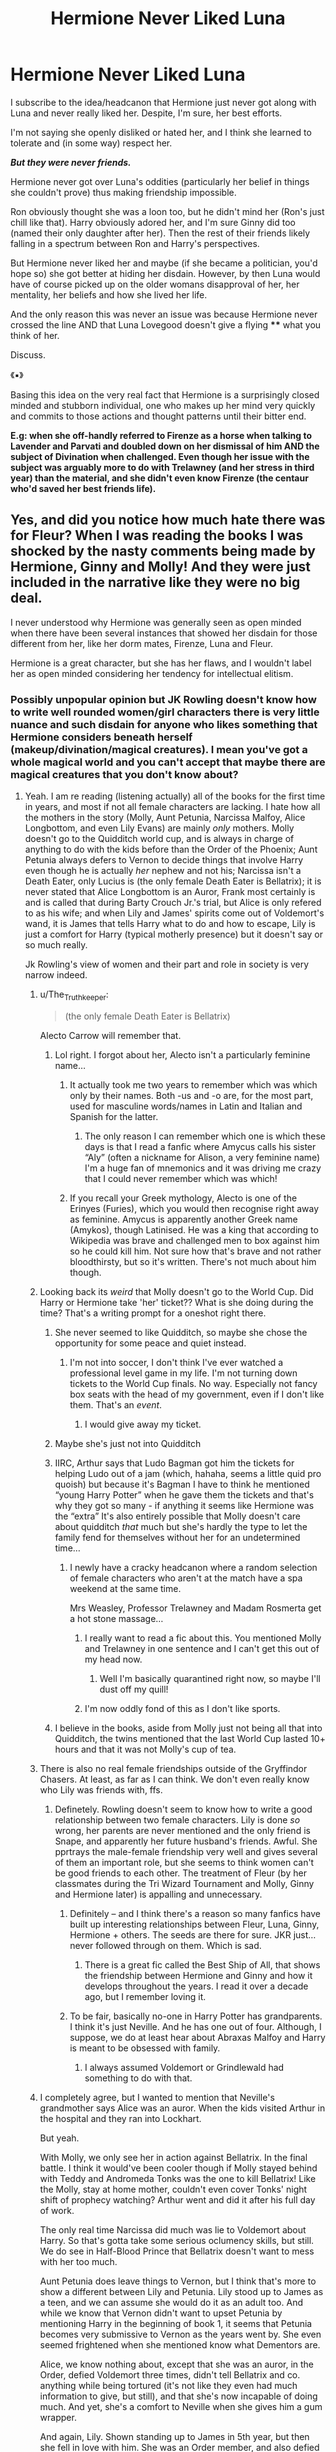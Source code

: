 #+TITLE: Hermione Never Liked Luna

* Hermione Never Liked Luna
:PROPERTIES:
:Author: RowanWinterlace
:Score: 282
:DateUnix: 1584399371.0
:DateShort: 2020-Mar-17
:FlairText: Discussion
:END:
I subscribe to the idea/headcanon that Hermione just never got along with Luna and never really liked her. Despite, I'm sure, her best efforts.

I'm not saying she openly disliked or hated her, and I think she learned to tolerate and (in some way) respect her.

*/But they were never friends./*

Hermione never got over Luna's oddities (particularly her belief in things she couldn't prove) thus making friendship impossible.

Ron obviously thought she was a loon too, but he didn't mind her (Ron's just chill like that). Harry obviously adored her, and I'm sure Ginny did too (named their only daughter after her). Then the rest of their friends likely falling in a spectrum between Ron and Harry's perspectives.

But Hermione never liked her and maybe (if she became a politician, you'd hope so) she got better at hiding her disdain. However, by then Luna would have of course picked up on the older womans disapproval of her, her mentality, her beliefs and how she lived her life.

And the only reason this was never an issue was because Hermione never crossed the line AND that Luna Lovegood doesn't give a flying **** what you think of her.

Discuss.

《▪︎》

Basing this idea on the very real fact that Hermione is a surprisingly closed minded and stubborn individual, one who makes up her mind very quickly and commits to those actions and thought patterns until their bitter end.

*E.g: when she off-handly referred to Firenze as a horse when talking to Lavender and Parvati and doubled down on her dismissal of him AND the subject of Divination when challenged. Even though her issue with the subject was arguably more to do with Trelawney (and her stress in third year) than the material, and she didn't even know Firenze (the centaur who'd saved her best friends life).*


** Yes, and did you notice how much hate there was for Fleur? When I was reading the books I was shocked by the nasty comments being made by Hermione, Ginny and Molly! And they were just included in the narrative like they were no big deal.

I never understood why Hermione was generally seen as open minded when there have been several instances that showed her disdain for those different from her, like her dorm mates, Firenze, Luna and Fleur.

Hermione is a great character, but she has her flaws, and I wouldn't label her as open minded considering her tendency for intellectual elitism.
:PROPERTIES:
:Author: Ithitani
:Score: 251
:DateUnix: 1584409573.0
:DateShort: 2020-Mar-17
:END:

*** Possibly unpopular opinion but JK Rowling doesn't know how to write well rounded women/girl characters there is very little nuance and such disdain for anyone who likes something that Hermione considers beneath herself (makeup/divination/magical creatures). I mean you've got a whole magical world and you can't accept that maybe there are magical creatures that you don't know about?
:PROPERTIES:
:Author: Buffy11bnl
:Score: 169
:DateUnix: 1584414527.0
:DateShort: 2020-Mar-17
:END:

**** Yeah. I am re reading (listening actually) all of the books for the first time in years, and most if not all female characters are lacking. I hate how all the mothers in the story (Molly, Aunt Petunia, Narcissa Malfoy, Alice Longbottom, and even Lily Evans) are mainly /only/ mothers. Molly doesn't go to the Quidditch world cup, and is always in charge of anything to do with the kids before than the Order of the Phoenix; Aunt Petunia always defers to Vernon to decide things that involve Harry even though he is actually /her/ nephew and not his; Narcissa isn't a Death Eater, only Lucius is (the only female Death Eater is Bellatrix); it is never stated that Alice Longbottom is an Auror, Frank most certainly is and is called that during Barty Crouch Jr.'s trial, but Alice is only refered to as his wife; and when Lily and James' spirits come out of Voldemort's wand, it is James that tells Harry what to do and how to escape, Lily is just a comfort for Harry (typical motherly presence) but it doesn't say or so much really.

Jk Rowling's view of women and their part and role in society is very narrow indeed.
:PROPERTIES:
:Author: Aneley13
:Score: 153
:DateUnix: 1584416566.0
:DateShort: 2020-Mar-17
:END:

***** u/The_Truthkeeper:
#+begin_quote
  (the only female Death Eater is Bellatrix)
#+end_quote

Alecto Carrow will remember that.
:PROPERTIES:
:Author: The_Truthkeeper
:Score: 114
:DateUnix: 1584417983.0
:DateShort: 2020-Mar-17
:END:

****** Lol right. I forgot about her, Alecto isn't a particularly feminine name...
:PROPERTIES:
:Author: Aneley13
:Score: 53
:DateUnix: 1584418168.0
:DateShort: 2020-Mar-17
:END:

******* It actually took me two years to remember which was which only by their names. Both -us and -o are, for the most part, used for masculine words/names in Latin and Italian and Spanish for the latter.
:PROPERTIES:
:Author: SnobbishWizard
:Score: 29
:DateUnix: 1584418938.0
:DateShort: 2020-Mar-17
:END:

******** The only reason I can remember which one is which these days is that I read a fanfic where Amycus calls his sister “Aly” (often a nickname for Alison, a very feminine name) I'm a huge fan of mnemonics and it was driving me crazy that I could never remember which was which!
:PROPERTIES:
:Author: Buffy11bnl
:Score: 7
:DateUnix: 1584444887.0
:DateShort: 2020-Mar-17
:END:


******* If you recall your Greek mythology, Alecto is one of the Erinyes (Furies), which you would then recognise right away as feminine. Amycus is apparently another Greek name (Amykos), though Latinised. He was a king that according to Wikipedia was brave and challenged men to box against him so he could kill him. Not sure how that's brave and not rather bloodthirsty, but so it's written. There's not much about him though.
:PROPERTIES:
:Author: SnowingSilently
:Score: 43
:DateUnix: 1584421552.0
:DateShort: 2020-Mar-17
:END:


***** Looking back its /weird/ that Molly doesn't go to the World Cup. Did Harry or Hermione take 'her' ticket?? What is she doing during the time? That's a writing prompt for a oneshot right there.
:PROPERTIES:
:Author: 360Saturn
:Score: 31
:DateUnix: 1584429308.0
:DateShort: 2020-Mar-17
:END:

****** She never seemed to like Quidditch, so maybe she chose the opportunity for some peace and quiet instead.
:PROPERTIES:
:Author: Just_a_Lurker2
:Score: 29
:DateUnix: 1584433204.0
:DateShort: 2020-Mar-17
:END:

******* I'm not into soccer, I don't think I've ever watched a professional level game in my life. I'm not turning down tickets to the World Cup finals. No way. Especially not fancy box seats with the head of my government, even if I don't like them. That's an /event/.
:PROPERTIES:
:Author: Rit_Zien
:Score: 16
:DateUnix: 1584462321.0
:DateShort: 2020-Mar-17
:END:

******** I would give away my ticket.
:PROPERTIES:
:Author: will1707
:Score: 2
:DateUnix: 1584470841.0
:DateShort: 2020-Mar-17
:END:


****** Maybe she's just not into Quidditch
:PROPERTIES:
:Author: Tsorovar
:Score: 26
:DateUnix: 1584429536.0
:DateShort: 2020-Mar-17
:END:


****** IIRC, Arthur says that Ludo Bagman got him the tickets for helping Ludo out of a jam (which, hahaha, seems a little quid pro quoish) but because it's Bagman I have to think he mentioned “young Harry Potter” when he gave them the tickets and that's why they got so many - if anything it seems like Hermione was the “extra” It's also entirely possible that Molly doesn't care about quidditch /that/ much but she's hardly the type to let the family fend for themselves without her for an undetermined time...
:PROPERTIES:
:Author: Buffy11bnl
:Score: 13
:DateUnix: 1584442510.0
:DateShort: 2020-Mar-17
:END:

******* I newly have a cracky headcanon where a random selection of female characters who aren't at the match have a spa weekend at the same time.

Mrs Weasley, Professor Trelawney and Madam Rosmerta get a hot stone massage...
:PROPERTIES:
:Author: 360Saturn
:Score: 14
:DateUnix: 1584450116.0
:DateShort: 2020-Mar-17
:END:

******** I really want to read a fic about this. You mentioned Molly and Trelawney in one sentence and I can't get this out of my head now.
:PROPERTIES:
:Author: Amata69
:Score: 3
:DateUnix: 1584478075.0
:DateShort: 2020-Mar-18
:END:

********* Well I'm basically quarantined right now, so maybe I'll dust off my quill!
:PROPERTIES:
:Author: 360Saturn
:Score: 2
:DateUnix: 1584485125.0
:DateShort: 2020-Mar-18
:END:


******** I'm now oddly fond of this as I don't like sports.
:PROPERTIES:
:Author: Amata69
:Score: 2
:DateUnix: 1584450853.0
:DateShort: 2020-Mar-17
:END:


****** I believe in the books, aside from Molly just not being all that into Quidditch, the twins mentioned that the last World Cup lasted 10+ hours and that it was not Molly's cup of tea.
:PROPERTIES:
:Author: unicorn_mafia537
:Score: 7
:DateUnix: 1584458951.0
:DateShort: 2020-Mar-17
:END:


***** There is also no real female friendships outside of the Gryffindor Chasers. At least, as far as I can think. We don't even really know who Lily was friends with, ffs.
:PROPERTIES:
:Author: poondi
:Score: 24
:DateUnix: 1584450021.0
:DateShort: 2020-Mar-17
:END:

****** Definetely. Rowling doesn't seem to know how to write a good relationship between two female characters. Lily is done /so/ wrong, her parents are never mentioned and the only friend is Snape, and apparently her future husband's friends. Awful. She pprtrays the male-female friendship very well and gives several of them an important role, but she seems to think women can't be good friends to each other. The treatment of Fleur (by her classmates during the Tri Wizard Tournament and Molly, Ginny and Hermione later) is appalling and unnecessary.
:PROPERTIES:
:Author: Aneley13
:Score: 22
:DateUnix: 1584451878.0
:DateShort: 2020-Mar-17
:END:

******* Definitely -- and I think there's a reason so many fanfics have built up interesting relationships between Fleur, Luna, Ginny, Hermione + others. The seeds are there for sure. JKR just... never followed through on them. Which is sad.
:PROPERTIES:
:Author: poondi
:Score: 12
:DateUnix: 1584453150.0
:DateShort: 2020-Mar-17
:END:

******** There is a great fic called the Best Ship of All, that shows the friendship between Hermione and Ginny and how it develops throughout the years. I read it over a decade ago, but I remember loving it.
:PROPERTIES:
:Author: Aneley13
:Score: 1
:DateUnix: 1584453689.0
:DateShort: 2020-Mar-17
:END:


******* To be fair, basically no-one in Harry Potter has grandparents. I think it's just Neville. And he has one out of four. Although, I suppose, we do at least hear about Abraxas Malfoy and Harry is meant to be obsessed with family.
:PROPERTIES:
:Author: FrameworkisDigimon
:Score: 7
:DateUnix: 1584494665.0
:DateShort: 2020-Mar-18
:END:

******** I always assumed Voldemort or Grindlewald had something to do with that.
:PROPERTIES:
:Author: OrienRex
:Score: 1
:DateUnix: 1592107641.0
:DateShort: 2020-Jun-14
:END:


***** I completely agree, but I wanted to mention that Neville's grandmother says Alice was an auror. When the kids visited Arthur in the hospital and they ran into Lockhart.

But yeah.

With Molly, we only see her in action against Bellatrix. In the final battle. I think it would've been cooler though if Molly stayed behind with Teddy and Andromeda Tonks was the one to kill Bellatrix! Like the Molly, stay at home mother, couldn't even cover Tonks' night shift of prophecy watching? Arthur went and did it after his full day of work.

The only real time Narcissa did much was lie to Voldemort about Harry. So that's gotta take some serious oclumency skills, but still. We do see in Half-Blood Prince that Bellatrix doesn't want to mess with her too much.

Aunt Petunia does leave things to Vernon, but I think that's more to show a different between Lily and Petunia. Lily stood up to James as a teen, and we can assume she would do it as an adult too. And while we know that Vernon didn't want to upset Petunia by mentioning Harry in the beginning of book 1, it seems that Petunia becomes very submissive to Vernon as the years went by. She even seemed frightened when she mentioned know what Dementors are.

Alice, we know nothing about, except that she was an auror, in the Order, defied Voldemort three times, didn't tell Bellatrix and co. anything while being tortured (it's not like they even had much information to give, but still), and that she's now incapable of doing much. And yet, she's a comfort to Neville when she gives him a gum wrapper.

And again, Lily. Shown standing up to James in 5th year, but then she fell in love with him. She was an Order member, and also defied Voldemort three times. We know that she was okay being left with Harry alone (she said that the only reason James couldn't go out was that Dumbledore had the cloak. So she's not exactly against it.) And she refuses to let Voldemort kill Harry before her. But in her mind, she must've known that once she was dead, Harry would be too.
:PROPERTIES:
:Author: Character_Drive
:Score: 51
:DateUnix: 1584419257.0
:DateShort: 2020-Mar-17
:END:

****** The only people who guarded the prophecy were ministry workers who had at least some reason to be in the building if they were ever caught. Molly would have had no excuse to be there.
:PROPERTIES:
:Author: EccyFD1
:Score: 22
:DateUnix: 1584432356.0
:DateShort: 2020-Mar-17
:END:

******* But it seems she is there at one point. When Sirius visits Harry in OOTP, he tells that Molly is busy with something for the order. Of course, it could be something else,but that prophecy seemed to be their main concern.
:PROPERTIES:
:Author: Amata69
:Score: 7
:DateUnix: 1584442231.0
:DateShort: 2020-Mar-17
:END:


***** u/will1707:
#+begin_quote
  Jk Rowling's view of women and their part and role in society is very narrow indeed.
#+end_quote

She's a Presbyterian christian. that may have had some influence in her view of women.
:PROPERTIES:
:Author: will1707
:Score: 78
:DateUnix: 1584416917.0
:DateShort: 2020-Mar-17
:END:

****** Ugh... yeah I suppose... that's really sad actually.
:PROPERTIES:
:Author: Aneley13
:Score: 16
:DateUnix: 1584417670.0
:DateShort: 2020-Mar-17
:END:


***** and it's interesting as in one interview she said she got angry when someone told her it was wrong that Molly was just a mother. Rowling then made her kill Ballatrix to prove that being a mother is 'not all she can do'. So it seems Rowling does also believe Molly needed to have a more signficant role.
:PROPERTIES:
:Author: Amata69
:Score: 8
:DateUnix: 1584441936.0
:DateShort: 2020-Mar-17
:END:

****** I loved that scene when Molly kills Bella, and I was super happy about. But from a literary stand point it seems forced, there is no build up to it. There is no indication what so ever that Molly is a good enough dueler (ok, thia might not be an actual word) to fight someone like Bellatrix. Either Molly was able to fight her so well because she was defending her daughter (once again being a mother more than anything else), or she is actually a really good witch, with special talent, that she chooses to completely ignore for years and years to take care of her family. The last option is valid as long as that sacrifice is explored in the story, but the character is never shown to have any conflicting thoughts or feelings about it, which reinforces that whole stereotype of a woman giving up everything to be a wife and mother and loving it too!
:PROPERTIES:
:Author: Aneley13
:Score: 21
:DateUnix: 1584451261.0
:DateShort: 2020-Mar-17
:END:

******* And it actually amused me that Rowling thought she had to prove Molly was cool as I had no problem wiht her being a mother as I assumed this was what she wanted to do. It would have been nice if this had been explored but I feel like Molly would have to justify her choice somehow while Amelia Bones wouldn't be asked why she has no kids or is unmarried. I disliked Rowling's choice, actually, as it was out of the blue and as it felt like she was desperately trying to prove something to someone.
:PROPERTIES:
:Author: Amata69
:Score: 13
:DateUnix: 1584451707.0
:DateShort: 2020-Mar-17
:END:

******** It is obvious she wrote the Molly-Bella duel to prove something, and that is always the wrong choice as a writer. I don't mind Molly being a stay at home mom (I am one), but she shows no interests or activities or indeed friendships outside of it. That's just awful. For me it was the Quidditch World Cup the thing that stood out the most. Why doesn't Molly attend as well? She doesn't like Quidditch even? Her whole family plays it, and is a fan and she has no interest in going to the World Cup?! Come on! Hermione goes and is invited and she is always remarked to be uninterested in Quidditch. Arthur got the tickets as a favor from Bagman and he didn't count his wife? Instead Molly goes to Diagon Alley to buy everyone's books for Hogwarts. Was that really necessary? She stays home even in a case like this? Rubbish, as Ron would say.
:PROPERTIES:
:Author: Aneley13
:Score: 16
:DateUnix: 1584452444.0
:DateShort: 2020-Mar-17
:END:

********* I choose to think she had some fun because otherwise it reminds me of Ellen O'hara having to stay at home and take care of the bills while her husband and kids go to the barbecue.
:PROPERTIES:
:Author: Amata69
:Score: 5
:DateUnix: 1584452676.0
:DateShort: 2020-Mar-17
:END:

********** I'm with you, as a kid I didn't even notice but rereading as a mother I picture the door closing on Arthur and all those kids and Molly doing a victory dance while Hallelujah plays in the background and she thinks "24 glorious hours of the house totally to myself."
:PROPERTIES:
:Author: xxbookscarxx
:Score: 6
:DateUnix: 1584551533.0
:DateShort: 2020-Mar-18
:END:

*********** This. you sent me into such a fit of giggles with this comment. And now I have that image in my head.
:PROPERTIES:
:Author: Amata69
:Score: 1
:DateUnix: 1584552648.0
:DateShort: 2020-Mar-18
:END:


********** Oh I choose to believe a lot of little things like that, but it was definitely not written like that.
:PROPERTIES:
:Author: Aneley13
:Score: 1
:DateUnix: 1584453777.0
:DateShort: 2020-Mar-17
:END:


********* When I look at fanfic Mollys I notice, I guess, three things (not necessarily/usually in the same fic):

1. she's presented as having wanted a girly daughter... which Ginny isn't
2. she's an ex-chaser herself... I want to say she got badly injured, but I don't think that's in there
3. she's either a complete prude who hates closed doors or is best described as "moar grandchildren"

I'm not sure where the first part of 3 comes from but it's so common (even in highly canon compliant fics) that I must have forgotten something important. But either way, we're given an interpretation for Molly's actions. On one hand, she spends the time trying to ensure no hanky-panky happens and, on the other, she convinces Ron to have Hermione come along as some sort of grandplan. Not very compelling arguments, I think you'll agree.

With the second point... I guess watching Quidditch is too emotionally painful if we go with the injury thing.

With the first point... under this interpretation, Molly actively disagrees that Quidditch is for girls (whereas Hermione merely is not into Quidditch) and encourages the boys to /not/ let Ginny play with them. She lets Ginny go because while she has this incredibly sexist opinion, she also doesn't want to stifle her children (given their limited opportunities due to the family's financial means).

The only other argument I can propose is that money was especially tight that year due to the whole dress robes problem and finding the money/stretching it out was an even bigger issue than buying all the Lockhart books.

I'm not saying I agree with these ideas... although I'm pretty sure Rowling was tired of Diagon Alley scenes and just used Molly's not attending to avoid writing one/create Ron's surprise at the Dress Robes... but, yeah. I guess the last explanation is pretty much exactly [[/u/Amata69][u/Amata69]]'s point about the barbecue.
:PROPERTIES:
:Author: FrameworkisDigimon
:Score: 5
:DateUnix: 1584494477.0
:DateShort: 2020-Mar-18
:END:


******* If she was really good enough to beat Bellatrix then why was she not in any of the fights before this. I would have loved seeing her in DOM taking DE down. Remember that the Order got curb stomped in that fight. Bellatrix took Tonks and Kingsley like it was no problem and killed Sirius. Moody got taken down by Dolohov. It would have helped having a Bellatrix level witch in the fight.
:PROPERTIES:
:Author: HHrPie
:Score: 12
:DateUnix: 1584468706.0
:DateShort: 2020-Mar-17
:END:

******** I have always read the duel as a case of underestimation.
:PROPERTIES:
:Author: FrameworkisDigimon
:Score: 2
:DateUnix: 1584494538.0
:DateShort: 2020-Mar-18
:END:


******* u/wandererchronicles:
#+begin_quote
  dueler (ok, thia might not be an actual word)
#+end_quote

It's a word and it's often used in fics, but sounds and feels off top me as week. I much prefer "duelist."
:PROPERTIES:
:Author: wandererchronicles
:Score: 3
:DateUnix: 1586130713.0
:DateShort: 2020-Apr-06
:END:


***** Amelia Bones and tbh also Umbridge are worth mentioning here as women with careers and influence on their society. That they are the only ones I can think of and they aren't mothers supports your point, but still, just thought I'd mention them as playing a different role in society.
:PROPERTIES:
:Author: FelysFrost
:Score: 13
:DateUnix: 1584440135.0
:DateShort: 2020-Mar-17
:END:

****** Do we know if Andromeda had a career? I know fanfic often has her as a healer but I don't recall that much detail in the books.
:PROPERTIES:
:Author: Buffy11bnl
:Score: 10
:DateUnix: 1584442650.0
:DateShort: 2020-Mar-17
:END:

******* I'm pretty sure she didn't have a career, it wasn't mentioned if she did, but then not enough about her is included in the books to know really.
:PROPERTIES:
:Author: FelysFrost
:Score: 5
:DateUnix: 1584443520.0
:DateShort: 2020-Mar-17
:END:


******* We don't know if her husband has a career either, so I think they are just too small characters to give us enough information.
:PROPERTIES:
:Author: Aneley13
:Score: 5
:DateUnix: 1584454050.0
:DateShort: 2020-Mar-17
:END:


******* It's never mentioned if she did or not iirc. However, since Andromeda was disowned and Ted is a first-gen it seems somewhat likely that she did.
:PROPERTIES:
:Author: horrorshowjack
:Score: 5
:DateUnix: 1584484465.0
:DateShort: 2020-Mar-18
:END:


****** Umbridge being /such/ a villain doesnt help either, lol. And I guess a character like Amelia Bones seems too small for me to consider. And like you said, both unmarried, how disappointing...
:PROPERTIES:
:Author: Aneley13
:Score: 8
:DateUnix: 1584453973.0
:DateShort: 2020-Mar-17
:END:


****** None of the Hogwarts staff are shown as being married/ having children. Are Pomona Sprout, Minerva Mcgonagall, Madam pomfrey, Madam Pince, Trelawney, professor sinistra, professor vector all unmarried?
:PROPERTIES:
:Author: babyleafsmom
:Score: 7
:DateUnix: 1584523803.0
:DateShort: 2020-Mar-18
:END:


***** u/deleted:
#+begin_quote
  Petunia always defers
#+end_quote

Spot on, hadn't thought about that.
:PROPERTIES:
:Score: 4
:DateUnix: 1584440829.0
:DateShort: 2020-Mar-17
:END:

****** This is actually the worst one for me. I noticed it because at the beginning of OotP when the Dursley want to kick out Harry, and Petunia received Dumbledore's howler to remind her he /needs/ to stay, she makes the decision and Vernon is shocked and they fight for a while after they send the kids (Harry and Dudley) upstairs. The argument between Vernon and Petunia shows us how rare it was for her to make this.sort of decisions.
:PROPERTIES:
:Author: Aneley13
:Score: 6
:DateUnix: 1584451535.0
:DateShort: 2020-Mar-17
:END:


**** This. And how all the girls like Lavander are just giggling and gossiping. And what is wrong with divination? Hermione is shown as so different from the rest of them. And there's something in the way both she and Fleur are written that gets on my nerves. and poor Lavander was completely ruined by that romance in HBP.
:PROPERTIES:
:Author: Amata69
:Score: 23
:DateUnix: 1584441671.0
:DateShort: 2020-Mar-17
:END:

***** Looking back Lavender /did/ come on a bit strong but for years now I've thought that (at the end of the day) she and Ron would have been happier together - she so clearly loved the dude he was and praised him for being Ron while meanwhile all /he/ ever wanted was someone who saw him /first/.

I mean in the epilogue he's bragging about using magic to confound the driving instructor - if /my/ wife had to take away her (muggle) parents memories to survive a war I don't know that I would /ever/ be that caviler about confounding a muggle and especially not for something so stupid.
:PROPERTIES:
:Author: Buffy11bnl
:Score: 31
:DateUnix: 1584443806.0
:DateShort: 2020-Mar-17
:END:

****** what annoys me about Lavander's portrayal is that all of this was done just to show Hermione was the one right for Ron and the one he liked. But after reading scenes with her, it's difficult to imagine that someone could actually like her. The whole thing was so over the top. I was a teenager when I read it and still foundit embarrassing. Was it really necessary to write her like that just to prove a point? Had this been in a fanfic, I don't think people would say it was well-done.
:PROPERTIES:
:Author: Amata69
:Score: 30
:DateUnix: 1584445405.0
:DateShort: 2020-Mar-17
:END:

******* Sometimes I wonder how things could have gone if Rowling hadn't had such little respect for Lavender.
:PROPERTIES:
:Author: Buffy11bnl
:Score: 17
:DateUnix: 1584445594.0
:DateShort: 2020-Mar-17
:END:


****** and he did that only because Hermione apparently didn't believe he could pass his driving test. It seems he thought he had to prove something to her. So she's as critical as she has always been and Ron is still insecure. What a nice marriage.
:PROPERTIES:
:Author: Amata69
:Score: 19
:DateUnix: 1584445036.0
:DateShort: 2020-Mar-17
:END:

******* Oh yeah, sorry if I made it seem like I thought it was only Ron who was unsuited first her, Hermione would have made him absolutely miserable - like, what do they even talk about when it is just the two of them? How much Hermione can't stand his favorite sport lol
:PROPERTIES:
:Author: Buffy11bnl
:Score: 13
:DateUnix: 1584445507.0
:DateShort: 2020-Mar-17
:END:

******** I'd love to know this, too. Everyone is oh opposites attract, but it's not like this means you have to be from two completely different planets. For some reason with Harry and Ginny it's all about shared things and they are soulmates according to Rowling. But when she pairs up two completely different characters, I'm left wondering just how they even get along and what they talk about.
:PROPERTIES:
:Author: Amata69
:Score: 5
:DateUnix: 1584446434.0
:DateShort: 2020-Mar-17
:END:

********* They're stubborn people who like arguing. I'm not sure that's a basis for a healthy relationship, but it strikes me that the major downside people offer to their relationship is, for them, a good thing. I mean, Ron supports a team that is laughably bad, I'm not sure he has too much issue with someone not liking the sport since even amongst people who love it his stance is going to lead to arguments.

And it's not like Ron disagrees with Hermione politically... he's just not as intense or thinks she's going too far (SPEW vs Can't Ask them to fight for us or whatever it is he says).

Maybe check out a Romione fuff fic? I've read a few myself... they're not my thing. Not because I don't like Romione but because they're not Hinny. I'm sure someone will have had a vision of Romione that makes more sense for you. Starfox5's versions of Ron and Hermione (in very non canon fics) are one of the big reasons I drifted from Harmony, for example.
:PROPERTIES:
:Author: FrameworkisDigimon
:Score: 2
:DateUnix: 1584496373.0
:DateShort: 2020-Mar-18
:END:

********** I think I just can't get into this pairing. I don't consider arguing a good basis for a relationship and opposites attract was never my thing. I also dislike the feeling I get in canon that it's Ron who has to become worthy of Hermione. Hermione doesn't seem to change somehow. I think I almost dislike the paring on principle as it has all the things I dislike. I might read a short fic one day, though.
:PROPERTIES:
:Author: Amata69
:Score: 3
:DateUnix: 1584516426.0
:DateShort: 2020-Mar-18
:END:


******* Lavender really boosted his self respect as well, it's shown that Ron is insecure, Lavenders affection for him, as Ron, not the best friend of Harry Potter does wonders for him.
:PROPERTIES:
:Author: Court_of_the_Bats
:Score: 1
:DateUnix: 1584506624.0
:DateShort: 2020-Mar-18
:END:


****** I love how you spesified 'muggles' as if talking about real people, lol.
:PROPERTIES:
:Author: JaimeJabs
:Score: 2
:DateUnix: 1584447307.0
:DateShort: 2020-Mar-17
:END:

******* Ha, whatever do you mean lol. Really though I made the distinction because even “blood traitors” like the Weasleys seem to think of non magical people as being a bit less? Like the fact that they've got a squib cousin that's an accountant but they never speak to him - I mean, sure, maybe he's a jerk but its weird that he's just dismissed like that (forever sad that JK didn't follow through with having that cousins daughter show up in book 4)
:PROPERTIES:
:Author: Buffy11bnl
:Score: 4
:DateUnix: 1584451371.0
:DateShort: 2020-Mar-17
:END:


****** Lavender is a really misinterpreted character, while she was shown as a bit needy, we also are seeing traditional teenage jealousy. Hermione literally attacked ron with birds!
:PROPERTIES:
:Author: Court_of_the_Bats
:Score: 1
:DateUnix: 1584506459.0
:DateShort: 2020-Mar-18
:END:


***** Hermione "I'm just not like other girls" Granger
:PROPERTIES:
:Author: RowanWinterlace
:Score: 37
:DateUnix: 1584443196.0
:DateShort: 2020-Mar-17
:END:

****** And in the end she employed the same tricks she most probably would have said were beneath her and were for those 'other girls, like inviting dear Cormac to get back at Ron or talking poorly of Fleur. And she actually likes arithmancy which is divination but wiht math. But divination is still bad.I wonder if she ever reflected on her behaviour.
:PROPERTIES:
:Author: Amata69
:Score: 16
:DateUnix: 1584456232.0
:DateShort: 2020-Mar-17
:END:


**** That... makes a well-rounded character. Characters have to have flaws. So many people try to write feminist works but make the mistake of having their characters be flawless goddesses who are only held back by the actions of others. Hermione is more relatable for being a bit intolerant and petty. Even the way she tries to help the House Elves doesn't really take into account what they want. She'd have been better served talking to them, understanding their culture and trying to convince them that universal, inalienable rights ought to apply to them as well, but that would be a boring route to take for a children's mystery series, so instead she knits and fucks up.
:PROPERTIES:
:Author: ForwardDiscussion
:Score: 7
:DateUnix: 1584457393.0
:DateShort: 2020-Mar-17
:END:


*** She was written as the smart, but very impulsive and judgemental character. Most people attack her intelligence, which is disingenuous - or they say that she's a mary sue, which doesn't even make sense. No, she is the archetype of "factual intelligence, but no emotional or social intelligence". The only reason she became friends with R and H was because they battled a troll together, which most likely shocked her out of the carefully controlled cocoon she was constructing around herself to keep away from others.

If you ignore JKRs plot-slavery, her character is very well rounded with a few strengths and a few weaknesses.

If written well, she requires a lot of development or an event like the troll to become friends with anyone.

How Fleur was treated, though, is really sickening. Especially because we learn that the whole "bitchiness" was a front to protect herself from weird propositions.
:PROPERTIES:
:Author: Uncommonality
:Score: 37
:DateUnix: 1584436035.0
:DateShort: 2020-Mar-17
:END:


*** u/u-useless:
#+begin_quote
  I never understood why Hermione was generally seen as open minded
#+end_quote

I think that visual stimulus like movies sticks out more in a person's memory than say lines from a book. So some people over time begin to merge book characters and the actors who played them. And I think Emma Watson is some kind of an activist and feminist and people still associate her with Hermione.

As to your original point- some women are just jealous of prettier/ better dressed women. Nothing you can do about it. It's pretty realistic that teenage girls would dislike an older, prettier and foreign woman. As for Molly- no one is ever going to be good enough for her boys. And she did come to accept Fleur after Bill was wounded.
:PROPERTIES:
:Author: u-useless
:Score: 27
:DateUnix: 1584431952.0
:DateShort: 2020-Mar-17
:END:


*** My absolute pet peeves about Fleur's portrayal are that:

a) She, like Lavender, disappears from the narrative after accepting Bill in HBP. Of course, it's fantastic that she does accept Bill and I actually like that they showed her unconditional love for him. However, Lupin has a prominent role in books 5-7 and is an Ascended Extra. Not only does he get away with not taking his Wolfsbane, he's actually included in important missions.

Granted, this might be due to length constraints because Bill himself barely appears in DH.

b) Snape's near-obsessive love for Lily is fundamentally unrealistic, but the narrative paints it as not only ‘noble' but fairytale. It would have us believe Snape's redemption springs from his love for a childhood friend, rather than, say, from any internal conviction that the DEs and their methods are heinous. A more realistic Snape might still be a bully (and this too is something I've seen contested in some corners of the fandom). But he wouldn't be the antisocial, ‘mad scientist' stereotype, pining over Lily.

My point is, male characters are /allowed/ to show negative emotions (anger, fear, sadness), and they are often seen as ‘broken birds'. If Bill had died and Fleur had pulled a Snape or if Snape and Lily's genders had been reversed - I can guarantee you we would have heard about how so-and-so ‘has gone mad, and now she's a recluse'. For a female Snape, there would have been no redemptive arc.

I really like how Tamora Pierce portrays Alan of Trebond (Alanna and Thom's father) as grieving his wife. Even in the few pages we glimpse of him, he's shown as being utterly indifferent to his children, to the point of not realising that one of them is masquerading as the opposite gender.

Although a bit exaggerated, that's a much more realistic portrayal of what that sort of grief does to you.

Sorry, tangent, but it ties in to the discussion below.
:PROPERTIES:
:Score: 14
:DateUnix: 1584442000.0
:DateShort: 2020-Mar-17
:END:

**** Do you mean that female characters aren't allowed to show any negative emotions or that they wouldn't be allowed to do this if they happened to be in Snape's shoes?
:PROPERTIES:
:Author: Amata69
:Score: 2
:DateUnix: 1584458517.0
:DateShort: 2020-Mar-17
:END:

***** Sorry, I went off on a bit of a tangent about Snape there.

But I meant that if a female character had an extreme reaction like pining for fifteen years, the narrative would be more likely to portray her as negative rather than a hero or a ‘broken bird' character. Whereas JKR clearly wants us to see Snape as this redeemed figure, purely because of his love for Lily. In some sense, I can understand fandom's reaction to Snape as a ‘stalker', because his degree of obsession is not a healthy one. In real life, only serial killers and stalkers obsess over people as long and as hard as he has over an ex. I am not saying he /is/ a stalker, but that his obsessing over L. is at odds both with his tenacity as a double agent and with the idea that such a love is ‘pure and redemptive' (as opposed to creepy).

/Either/ Snape should be a well-adjusted man (sure, maybe with some tendencies towards favouritism, if you like) and the redemptive hero and double agent. /Or/ JKR should have gone the whole hog and made him absolutely, creepily, memento-collectingly obsessed over Lily. Instead she's trying to have her cake and eat it too. She's trying to say obsession = redemption = true pure love.

Another tangent about Snape, sorry. But my point is, a female equivalent of Snape would never have this push-pull. She would simply not be in the narrative at all due to her gender.

I'm just using Snape as an example. To quote myself from another comment elsewhere:

#+begin_quote
  It's true in most pop culture. Men's anger, sadness and suffering (in fiction!) can be imposing, intimidating and atmospheric in a way women's is not necessarily allowed to be. This is why I love Alan Rickman's Snape - he pulls off a dark, brooding, even melancholy sort of character that is very compelling. And... there is a romantic, gothic quality about these male characters that is consistently absent in female characters. I feel that particularly because of the female readership of some of these books, there is a strong desire to love, fix or comfort a man who acts in such a way; the character is admired, held up as an Iron Woobie or Broken Bird character. There may be an element of identification with the character in their loneliness/pain/misery.

  I can think of several male characters the fandom perceives like this. There's Snape, for one, and Lupin for another (from the first introduction, he's quiet, soft-spoken, obviously poor, obviously suffering). Benedict Cumberbatch's Sherlock is another example, and John Watson from the same series is probably a third. Tobias from the Animorphs also qualifies (yes, let's ignore the fact that he's thirteen in the books: he still has Woobie elements for me, at least).

  Male characters are allowed the space for vulnerability (anger counts). For me, at least, there is a sense that these male characters are justified in their suffering, that it ennobles them. In contrast, the female characters are rarely allowed to indulge emotions that tend towards the romantic-tragic/Keatsian. Lupin's outward softness masks a horrific monster, and yet readers feel sympathy for him.

  Snape is all crunchy shell and gooey interior (Aww, look, he and Lily really did love each other), as is Sirius. In PoA the latter is almost skeletal and more than a little mentally unstable; by OotP he is the lovable prankster and quasi-father figure whom Harry grieves so much. He's not father of the year, but he's at least functional. Both James and Neville develop offscreen (in James' case, it isn't known whether he matured at all - as Terri & others have pointed out, for all Lily knew, he could've been a complete pillock behind Lily's back).

  By contrast Millicent, Fleur, Luna and Pansy don't undergo development, not even “pastede on yay” development.

  Imagine if Fleur Delacour had broken down and become a recluse after Bill had been attacked at the end of HBP (or perhaps if Bill had died) --- if she had harboured a quiet, simmering, brooding rage and sought revenge by retreating to France and planning for thirteen years. (Imagine, in other words, if she'd come over all Snape-ish.) I'm quite sure it would've been treated by other characters as irrational: either part of her innate Veela magic, or as a woman refusing to listen to reason. She wouldn't have been a DE spy, she would've vanished from the story.

  Instead JKR has her protest - to Molly! - that she doesn't care about Bill's disability and wants to stay with him. Which is a great testament to her loyalty considering how catty the Weasleys, Harry and Hermione have all been towards her. I actually like that JKR included this scene and it's a fine example of how she really does love Bill, but she isn't, as you say, allowed to show us any aspect of her emotions other than tears and loyalty/acceptance. Perhaps because of Harry's POV, we don't get a full sense of her grieving process. And we don't see her and Bill again until Harry does.

  We aren't even told whether Lavender is alive or dead after being bitten. Yet Lupin is front & centre in PoA, and prominent in HBP and DH.
#+end_quote
:PROPERTIES:
:Score: 4
:DateUnix: 1584459243.0
:DateShort: 2020-Mar-17
:END:

****** Now that is very interesting. I remember someone asking somewhere if there's such a thing as a byronic heroin. Everyone then tried to look for one. I think this was what I sort of wanted in HP as well. Rowling's men are complex and damaged in the way women aren't, at least in my view. But now that you brought up their emotions, I think my desire would have ended up mascarading as an irrational lady that doesn't listen to reason. I saw readers of one novel complaining that a lady who was shown as rather depressed and turning to alcohol was very weak and they had no patience with her. So if this happened to be a man, wouldn't everyone be like oh my, poor guy.
:PROPERTIES:
:Author: Amata69
:Score: 3
:DateUnix: 1584460494.0
:DateShort: 2020-Mar-17
:END:

******* Byronic is the word I was after (I kept thinking of ‘gothic', for some reason).

And yes, absolutely. I've read some Charity Burba- okay, one Charity Burbage fic that sort of portrays her like this, but you're right that Byronic heroines are quite scarce.

I mean, look at Trelawney. Her alcoholism is almost played for laughs. Not saying she's a gothic character, but like you said... everyone would feel sorrier if it was someone like Lupin.
:PROPERTIES:
:Score: 2
:DateUnix: 1584460858.0
:DateShort: 2020-Mar-17
:END:

******** i've been thinking about what you said about how female Snape (he does make a good example) would be treated in a story. Have you come across such a case anywhere, with the woman being,say, in love/depressed/pining over someone and being seen as irrational?
:PROPERTIES:
:Author: Amata69
:Score: 1
:DateUnix: 1584517860.0
:DateShort: 2020-Mar-18
:END:


******* Not from Harry Potter, but could Jessica Jones be considered a Byronic heroine? She's definitely complex and damaged, but I'm not sure the portrayal of her issues is all that romantic.

Or what about Lisbeth from the Millenium trilogy?
:PROPERTIES:
:Author: herbert_pocket
:Score: 1
:DateUnix: 1584472360.0
:DateShort: 2020-Mar-17
:END:

******** hmm I'm ashamed to say that I'm unfamiliar with those works so I can't say. Can you tell more about those two? If they have dark secrets, are brooding, go against society norms then yes.
:PROPERTIES:
:Author: Amata69
:Score: 1
:DateUnix: 1584472733.0
:DateShort: 2020-Mar-17
:END:


******** i've just read a bit about Salander and oh wow. I think she fits this category. She can do illegal stuff but has her own moral code. She seems very dark, though. And it's the first time I see a woman having afairs. Men are the ones with this activity, at least in my experience. Somone called her an anti-heroine apparently.
:PROPERTIES:
:Author: Amata69
:Score: 0
:DateUnix: 1584475818.0
:DateShort: 2020-Mar-17
:END:

********* Salander is a complicated character for sure. She is definitely very dark, but it's rare to see female characters who are alienated from society and aren't kind/friendly/nurturing, so I thought she was pretty intriguing.

Jessica Jones is a show produced by Netflix about the Marvel character. In a nutshell, it's about a private investigator with superhuman strength who's being stalked by an abusive ex with mind-control powers. She doesn't go as dark as Salander, but she has a lot of issues typical of male detective characters (alcoholism, unhappy romantic life, family issues, etc). It's a great show and definitely worth checking out! It does cover a number of potentially upsetting topics and I don't remember them all, so it may be worth looking up a summary beforehand.
:PROPERTIES:
:Author: herbert_pocket
:Score: 1
:DateUnix: 1584547381.0
:DateShort: 2020-Mar-18
:END:


*** Fleur honestly did not deserve the hate she got in in-universe, she wasn't even that stuck up and people seemed to forget she literally left her home to help in a foreign war. It was kind of sad to see Ginny, Hermione, and even Molly not like her, because I liked all of these characters.
:PROPERTIES:
:Score: 3
:DateUnix: 1584698374.0
:DateShort: 2020-Mar-20
:END:


** There's a lot of interesting discussion going on in the thread. I just wanted to put these out there though.

#+begin_quote
  Luna had decorated her bedroom ceiling with five beautifully painted faces: Harry, Ron, *Hermione*, Ginny, and Neville. They were not moving as the portraits at Hogwarts moved, but there was a certain magic about them all the same: Harry thought they breathed. What appeared to be fine golden chains wove around the pictures, linking them together, but after examining them for a minute or so, Harry realized that the chains were actually one word, repeated a thousand times in golden ink: *friends... friends ... friends ...*
#+end_quote

- /Harry Potter and the Deathly Hallows,/ chapter 21

#+begin_quote
  She beamed, but became solemn at once.

  “What about Luna?”

  “Well, if they're telling the truth and she's still alive ---” began Ron.

  *“Don't say that, don't say it!” squealed Hermione. “She must be alive, she must!”*
#+end_quote

- /Harry Potter and the Deathly Hallows,/ chapter 22

Luna definitely considered Hermione a friend. And while it is certainly true that Hermione never respects Luna's beliefs, she definitely /cares/ for Luna. Just wanted to put this out there.
:PROPERTIES:
:Author: rohan62442
:Score: 32
:DateUnix: 1584454645.0
:DateShort: 2020-Mar-17
:END:

*** This is really helpful, thanks. Sometimes it's mportant to reread the books a bit I guess.
:PROPERTIES:
:Score: 5
:DateUnix: 1584698498.0
:DateShort: 2020-Mar-20
:END:

**** Yeah. I'm surprised people are so vehement about the topic. I personally don't think that after the Battle in the Department of Mysteries, Hermione would be /anything other/ than Luna's friend, no matter how much she disagrees with her.
:PROPERTIES:
:Author: rohan62442
:Score: 6
:DateUnix: 1584699006.0
:DateShort: 2020-Mar-20
:END:

***** Yeah, I definitely think Hermione was a bit judgy but that doesn't mean she'd be treating someone terribly, especially after the war, it's a character flaw not her whole character and people can change.
:PROPERTIES:
:Score: 3
:DateUnix: 1584699540.0
:DateShort: 2020-Mar-20
:END:


** I actually agree with this. I believe if someone were to go through the books and maybe the movies that they'd find more examples of Hermione being distant but polite to Luna. Maybe not so much the movies simply because I don't think she's even in all of them. Same for philosophers/sorcerers stone.
:PROPERTIES:
:Author: justlooking4myson
:Score: 78
:DateUnix: 1584404220.0
:DateShort: 2020-Mar-17
:END:

*** She's even worse to Luna in the movies. lmao

In the book, Ginny introduces Luna in the express but in the movies, It's Hermione who introduces her in the carriage and she says

"This is Loon- Luna Lovegood."

Watch the scene and you can literally see the disdain on her face as she says it.
:PROPERTIES:
:Author: KonoCrowleyDa
:Score: 43
:DateUnix: 1584433325.0
:DateShort: 2020-Mar-17
:END:


** [deleted]
:PROPERTIES:
:Score: 47
:DateUnix: 1584412274.0
:DateShort: 2020-Mar-17
:END:

*** Well if Hermione could open up a little bit or Luna could tone done her eccentric tendencies and actions then they would probably get along fairly well since they both like knowledge and are intellectuals as well as both having a limited amount of friends because they're different or book worms. Get them talking about something they have in common and it will probably help out a lot to the point Hermione must even consider attempting to find Luna's creatures.
:PROPERTIES:
:Author: krillingt75961
:Score: 4
:DateUnix: 1584433537.0
:DateShort: 2020-Mar-17
:END:


** Agreed. I don't think Hermione is a bad person at all, but she's very stubborn and set in her ways and anyone who challenges her world view is /clearly/ in the wrong. Not just with Luna, either.

Wanting to liberate the house elves was noble and good, but hiding knitted clothes under piles of trash so that the elves would find them and be freed was disrespectful. She's very dismissive of the more traditionally "girly girls" she meets (Lavender, Parvati, Fleur) as though being feminine is an inherently bad trait. In one of her worst moments imo, after everything that went down in HBP she felt the need to have an "I told you so" moment regarding the identity of titular Prince (she thought 'he' might've been a woman, she was partially right because Prince was the maiden name of Snape's mom). Not the time or place, hun.
:PROPERTIES:
:Author: littlebloodmage
:Score: 45
:DateUnix: 1584412793.0
:DateShort: 2020-Mar-17
:END:


** Hermione is her own can of worms, with pros and cons I won't go into here. But I think a lot of people in this fandom forget that Luna's real life equivalent is a flat-earther, anti-vaxxer who thinks the world is run by Illuminatis and that Bush did 9/11.

No matter how popular Luna is among us, the reality is that the vast majority of us would not stand her and be happy to ignore her existence all together.
:PROPERTIES:
:Score: 21
:DateUnix: 1584448018.0
:DateShort: 2020-Mar-17
:END:

*** Right? I like Luna as much as the next person but the amount of people who turn Luna from a strange girl who likes weird things to a fae type of seer who's perfect just rubs me the wrong way.

Everyone says the would love Luna but I'm sure a lot of people would be finding excuses to not talk to her.
:PROPERTIES:
:Author: sososhady
:Score: 17
:DateUnix: 1584450761.0
:DateShort: 2020-Mar-17
:END:


*** No, Luna is a tooth fairy believer, thinks Boris Johnson was kidnapped by aliens and replaced, that Bush raised thoroughbred horses in the oval office. She's quirky, but in the end, she's quirky abt harmless things...
:PROPERTIES:
:Author: thepotatobitchh
:Score: 7
:DateUnix: 1584537631.0
:DateShort: 2020-Mar-18
:END:


** At the same time I could imagine Hermione liking Luna in the same patronizing way she advocates for those "beneath" her, such as house elves.
:PROPERTIES:
:Author: goldfish_memories
:Score: 8
:DateUnix: 1584457374.0
:DateShort: 2020-Mar-17
:END:

*** For some reason I can actually believe this. I just can't see her taking Luna and her theories seriously. I think for her it's difficult enough to keep quiet when Luna starts going on about blibbering humdingers (and why do they have to have such a long name).
:PROPERTIES:
:Author: Amata69
:Score: 4
:DateUnix: 1584461456.0
:DateShort: 2020-Mar-17
:END:


** Yup. I don't know why people (read: Hermione stans) think that Luna and Hermione were besties. Hermione insulted her opinions and the Quibbler. So did pretty much everyone, to be fair, but let's not paint Hermione as this paragon of acceptance when she clearly wasn't.

#+begin_quote
  Ron obviously thought she was a loon too, but he didn't mind her (Ron's just chill like that).
#+end_quote

I think he (subconsciously?) noticed that she liked him (laughing super hard at a joke he made on the train).
:PROPERTIES:
:Author: YOB1997
:Score: 57
:DateUnix: 1584407444.0
:DateShort: 2020-Mar-17
:END:

*** I do wonder how Hermione would have actually treated her if she was sorted into Ravenclaw. I don't think she'd bully her, but I do think it may be a toss up if she would defend her or not. It all depending on her own first year in Ravenclaw.
:PROPERTIES:
:Author: RowanWinterlace
:Score: 34
:DateUnix: 1584407625.0
:DateShort: 2020-Mar-17
:END:

**** If she was lonely she might've defended Luna, but if she fit in right away (possible, as we don't know if Ravenclaws dislike know-it-all's as much as Gryffindors; I think there'd be at least a few who understood and might've accepted her and stuff), she'd... well, not /join./ I do not see Hermione as a outright shoe-hiding bully. But she wouldn't stand up too much either. Best case scenario she'd be like Remus Lupin.
:PROPERTIES:
:Author: Just_a_Lurker2
:Score: 15
:DateUnix: 1584433628.0
:DateShort: 2020-Mar-17
:END:


**** personal headcannon on why Hermione wasn't sorted into Ravenclaw -- it would have made her colder, letting her focus solely on academics and facts, rather than people (which she struggled with anyways). Hufflepuff would have helped all of them be less shitty
:PROPERTIES:
:Author: poondi
:Score: 5
:DateUnix: 1584449859.0
:DateShort: 2020-Mar-17
:END:


*** u/u-useless:
#+begin_quote
  I think he (subconsciously?) noticed that she liked him (laughing super hard at a joke he made on the train).
#+end_quote

I don't know why but now I'm imagining a humorous fic about a rivalry between Hermione and Luna for the affections of a totally oblivious Ron. It starts out innocent enough with bringing him little snacks and hugging and escalates to outright flirting and maybe even a catfight Ginny has to break up because Ron and Harry are simply staring. Has there ever been a Ron/ Hermione/ Luna fic? Harry seems to get all the girls most of the time, but it would be fun to see Ron in one of those arrangements without him even realising how it happened.
:PROPERTIES:
:Author: u-useless
:Score: 10
:DateUnix: 1584432306.0
:DateShort: 2020-Mar-17
:END:


*** Did Harry ever insult her?
:PROPERTIES:
:Author: Blaze_Vortex
:Score: 10
:DateUnix: 1584410670.0
:DateShort: 2020-Mar-17
:END:

**** Certainly not out loud, but he definitely had a few "this chick is cray-cray" inner monologues.
:PROPERTIES:
:Author: littlebloodmage
:Score: 39
:DateUnix: 1584412142.0
:DateShort: 2020-Mar-17
:END:


**** Never to her face, but Harry is rather callous towards her throughout the fifth book.

During the incident with the Stinksap, and Cho walks in on the compartment, Harry reflects that he wishes Cho could have seen him with cool people, rather than Loony or Neville.

This makes a nice contrast in the sixth book, when Harry explicitly calls Neville and Luna his friends, and when Luna brings up their unpopularity, Harry retorts that she and Neville are cool, having fought at the Ministry with him.

He calls her Loony one other time, mentioning her reference to Nargles.

And Harry is short with her when debating how to get to London, but everyone was angry in that scene, so I think we can give him a pass.
:PROPERTIES:
:Author: CryptidGrimnoir
:Score: 16
:DateUnix: 1584448007.0
:DateShort: 2020-Mar-17
:END:

***** I think that the fact that she came to the ministry is what changed his mind. He genuinely did think that Luna was weird and didn't want people to associate her with him but was too polite to tell her to leave him alone. But the fact that Luna and Neville came to the ministry with made firmly put them on his friends list. This is similar to Hermione became friends with Harry and Ron.
:PROPERTIES:
:Author: HHrPie
:Score: 9
:DateUnix: 1584469766.0
:DateShort: 2020-Mar-17
:END:


**** I don't remember him ever saying anything. But there was definitely some eye rolling at some of her comments.
:PROPERTIES:
:Author: streakermaximus
:Score: 12
:DateUnix: 1584411299.0
:DateShort: 2020-Mar-17
:END:


*** Also she was a speciesest against FIRENZE!!! :( CALLING A CENTAUR A HORSE IS LIKE CALLING A PERSON A MONKEY! And people do that and it's very bad! :( You cannot advocate for house elves and then also turn around and start calling centaurs horses! She is a stupid bigoted hypocrite! :( Hermione is a very bad person. I think she just wanted to be stubbornly right rather than actually caring about the house elves themselves. She's a very self righteous person in general. Like excusing herself with mclaggen sabotage but hating harry for the princes book and felix felicis ron.

Hermione is just the total EPITOME of "do as i say not as i do!" because she's right and justified when she does stuff but everyone else isn't when they do the same things.
:PROPERTIES:
:Score: 29
:DateUnix: 1584408198.0
:DateShort: 2020-Mar-17
:END:

**** Contrary to popular belief, I don't think she's a terrible person. It's just that a lot of fic authors paint her as this downtrodden goddess or can-do-no-wrong symbol of perfection when she's not either of these things, while conversely making Ron out to be this piece of shit user and abuser. No one can say anything even remotely controversial about Hermione without getting downvoted (see link [[https://www.reddit.com/r/HPfanfiction/comments/ed14qo/rant_enough_with_the_ronbashing/][here]]) while Ron and other characters get hit excessively harshly. It's fucking irritating.
:PROPERTIES:
:Author: YOB1997
:Score: 52
:DateUnix: 1584408973.0
:DateShort: 2020-Mar-17
:END:

***** Wasn't Hermione the abuser in the relationship?

"Imagine Herman Granger attacking Veronica Weasley with birds because she dared be in a relationship with someone else while he was secretly crushing on her, or pummeling "every inch of [her] [he] could reach" because she admittedly did something very stupid."

Taken from Right what is wrong's profile.
:PROPERTIES:
:Author: HHrPie
:Score: 32
:DateUnix: 1584413115.0
:DateShort: 2020-Mar-17
:END:

****** u/YOB1997:
#+begin_quote
  Wasn't Hermione the abuser in the relationship?
#+end_quote

Yes, but try telling the stans that. There's always some excuse why Hermione did what she did but Ron doesn't get the same consideration.
:PROPERTIES:
:Author: YOB1997
:Score: 19
:DateUnix: 1584413276.0
:DateShort: 2020-Mar-17
:END:


****** u/Just_a_Lurker2:
#+begin_quote
  Wasn't Hermione the abuser in the relationship?
#+end_quote

Wait, she was a abuser?
:PROPERTIES:
:Author: Just_a_Lurker2
:Score: 4
:DateUnix: 1584433805.0
:DateShort: 2020-Mar-17
:END:

******* She's the one handing out the violence on the regular, certainly.
:PROPERTIES:
:Author: ConsiderableHat
:Score: 11
:DateUnix: 1584440351.0
:DateShort: 2020-Mar-17
:END:

******** And people find the idea of a bitter Hermione in Cursed Child ridiculous. It's kind of her canonical response, right? And that's without decades of being lonely.

(To be fair, I think the complaint is as much about how that happens as it is what happens.)
:PROPERTIES:
:Author: FrameworkisDigimon
:Score: 9
:DateUnix: 1584447972.0
:DateShort: 2020-Mar-17
:END:


***** Yeah, it's very much the nature of fanfiction. Disguised author-inserts is a common phenomenon. Not as apparent when the main demographic and the main character's gender match, but when they don't it's obvious, because they choose someone else and boost their relevance and power to absurdity. Hermione for Harry Potter. Sakura for Naruto. Jaune for RWBY. Greg Veder for Worm. I'm sure there's more, but the smaller fandoms I read don't have the critical mass generally. It's actually why I almost always avoid stories tagged, BAMF!Hermione or BAMF!Sakura. So many of them have super geniuses beyond belief, easily dwarfing even the greatest known characters in their canon at a similar age. Hermione consistently is at or better than Merlin. Sakura becomes the First and Second Hokage combined.
:PROPERTIES:
:Author: SnowingSilently
:Score: 7
:DateUnix: 1584422311.0
:DateShort: 2020-Mar-17
:END:


***** Yes I agree Yobby she has a lot of flaws and fanfics are unfair to RON. :( I did not mean she is terrible I just got carried away. :( :(
:PROPERTIES:
:Score: 7
:DateUnix: 1584410600.0
:DateShort: 2020-Mar-17
:END:

****** Fanfics are unfair to everyone. Every trait that gets seen as 'bad' gets dialed up to eleven. Suddenly Dumbledore is a manipulative pedo, the Dursley's raped Harry, Hermione is a narrowminded bitch who abuses Ron, who is secretly dosing Harry with potions so he stays loyal to the Weasley's bc Dumbledore pays him to do that, and also hits Hermione when the food isn't on the table when he gets home, Snape provides the potions and is secretly evil all along, and also has a crush on Hermione. This is only a slight exaggeration of tropes surprisingly common in fanfics.
:PROPERTIES:
:Author: Just_a_Lurker2
:Score: 7
:DateUnix: 1584434805.0
:DateShort: 2020-Mar-17
:END:

******* :( Yes you are right Lurker!
:PROPERTIES:
:Score: 1
:DateUnix: 1584440080.0
:DateShort: 2020-Mar-17
:END:


***** I've honestly thought you were just mindlessly hating on the character. We've had a few run-ins, you and I, but I think I actually agree with you on some points:

#+begin_quote
  She was written as the smart, but very impulsive and judgemental character. Most people attack her intelligence, which is disingenuous - or they say that she's a mary sue, which doesn't even make sense. No, she is the archetype of "factual intelligence, but no emotional or social intelligence". The only reason she became friends with R and H was because they battled a troll together, which most likely shocked her out of the carefully controlled cocoon she was constructing around herself to keep away from others.

  If you ignore JKRs plot-slavery, her character is very well rounded with a few strengths and a few weaknesses.

  If written well, she requires a lot of development or an event like the troll to become friends with anyone.
#+end_quote

^Copypasted from my own comment above. Bashing is generally shitty, but the reason you're downvoted isn't because of your opinion (note the upvotes on this post and your original comment), but because you come across as needlessly aggressive. It's what always bugs me a little when I see your comments, they read like the character beat you up and left you in the streets a few years ago, not like you just dislike her portrayal in some fics.
:PROPERTIES:
:Author: Uncommonality
:Score: 2
:DateUnix: 1584440539.0
:DateShort: 2020-Mar-17
:END:


***** I had a discussion with someone about her in HBP. The person said it was of course wrong of her to attack him, but that Ron definitely knew she was asking him out not as a friend. So essentially it's not bad,but understandable. He is also awful to her before that Lavander business even starts. So she comes across as someone who was terribly mistreated. And as she cries in that bird scene, she is bound to get a lot of sympahthy. The person I discussed this with said that as Ron's jealousy was unfounded and Hermione's reaction had a valid reason, her actions are more understandable. In the end I think reactions are related to how these two were written.
:PROPERTIES:
:Author: Amata69
:Score: 2
:DateUnix: 1584444881.0
:DateShort: 2020-Mar-17
:END:

****** I definitely don't think the book is trying to say Hermione is abusive or even just takes a wrong course of action here. In fact, it's the same as almost everything in the books where bad things are unforgivable only if the motivations are bad. This is obviously explicitly articulated with the difference between /crucio/ and /tarantellegra/ or /imperio/ and /confundus/ (two sets of spells that are less different than they first appear) or the killing curse and anything else lethal, but I hold it applies across /everything/: that at the very least it's Harry's main moral lens (and also Ginny's).

Hermione is given a sympathetic motive, usually, and Ron's actions are presented as coming from a wrong place. Consequently, Hermione is hurt and Ron is hurting... not the other way around.

Most people, IRL, are much more consequentialist than this. Bad things are justifiable if they have good outcomes, not if they have good intentions (which, after all, pave the road to hell). And, similarly, since the books were written, these kinds of issues (domestic abuse) are much more politically charged.

The point is... whatever moral interpretation is meant to be attached to Ron and and Hermione's actions in HBP, the contemporary reader (or, in our case, surely re-reader) is quite likely to come to a different and totally justifiable conclusion.
:PROPERTIES:
:Author: FrameworkisDigimon
:Score: 3
:DateUnix: 1584492964.0
:DateShort: 2020-Mar-18
:END:


**** u/cavelioness:
#+begin_quote
  Also she was a speciesest against FIRENZE!!! :( CALLING A CENTAUR A HORSE IS LIKE CALLING A PERSON A MONKEY! And people do that and it's very bad! :( You cannot advocate for house elves and then also turn around and start calling centaurs horses! She is a stupid bigoted hypocrite!
#+end_quote

I'm not the biggest Hermione fan, but you have to look at the context. Hermione is talking to Lavender and Parvati, who are saying she is jealous of them for taking divination because Firenze is hot. They have crushes on him and are insinuating Hermione also has a crush.

A centaur is literally half horse, half man. That's the description. Hermione is reminding them that to get with him, they've have to take a centaur dick. Which is identical to a horse dick, sooo....
:PROPERTIES:
:Author: cavelioness
:Score: 11
:DateUnix: 1584423547.0
:DateShort: 2020-Mar-17
:END:

***** u/Raesong:
#+begin_quote
  A centaur is literally half horse, half man. That's the description. Hermione is reminding them that to get with him, they've have to take a centaur dick. Which is identical to a horse dick, sooo....
#+end_quote

Maybe that's what they're into?
:PROPERTIES:
:Author: Raesong
:Score: 10
:DateUnix: 1584429173.0
:DateShort: 2020-Mar-17
:END:

****** Lavender definitely seems like she'd be a horse girl
:PROPERTIES:
:Author: kdbvols
:Score: 0
:DateUnix: 1584452346.0
:DateShort: 2020-Mar-17
:END:


***** If magic can expand a handbag enough to hold an entire library and camping supplies it can expand a vagina enough to comfortably take a horse dick.

Damn you for making me type that out.
:PROPERTIES:
:Author: sackofgarbage
:Score: 3
:DateUnix: 1584452283.0
:DateShort: 2020-Mar-17
:END:

****** Maybe so, but Hermione is still able to have preferences, so she's justified in telling them that she's "never really liked horses", just as if she's not fond of blonds or whatever.
:PROPERTIES:
:Author: cavelioness
:Score: 0
:DateUnix: 1584459449.0
:DateShort: 2020-Mar-17
:END:

******* Aside from calling Firenze a horse, which is considered incredibly racist to a centaur because it's calling them “half breeds,” of course she is. That was never up for debate. The point is “giant horse dick” probably isn't much of a concern for witches (or wizards) who do decide to fuck a centaur.
:PROPERTIES:
:Author: sackofgarbage
:Score: 5
:DateUnix: 1584459589.0
:DateShort: 2020-Mar-17
:END:

******** Okay, but the bottom part is literally identical to a horse, and Hermione is not sexually attracted to horses.
:PROPERTIES:
:Author: cavelioness
:Score: 1
:DateUnix: 1584459782.0
:DateShort: 2020-Mar-17
:END:

********* Okay, she doesn't have to be.
:PROPERTIES:
:Author: sackofgarbage
:Score: 3
:DateUnix: 1584460286.0
:DateShort: 2020-Mar-17
:END:

********** I am honestly so confused as to what the fuck this thread is. S'funny tho. HORSE DICKS BITCHES!!!!
:PROPERTIES:
:Author: thepotatobitchh
:Score: 3
:DateUnix: 1584537463.0
:DateShort: 2020-Mar-18
:END:


**** and look at the stuff with Marietta and Rita, for instance. No one said anything to her about it. And,yes, they are both nasty characters, but Hermione is always justified no matter what she does.Harry is reckless and this gets Sirius killed. Ron abandons those two in dH and has to find his way back and save Harry's life. Hermione didn't pay any attention to Ron's concerns about his rat. They didn't talk to her after the rat incident, but even Hagrid told them this was just a minor thing and later it turnd out the rat wasn't actually dead and was an evil wizard animagus. Had Hedwig injured someone, I don't think it would have turned out the pet was evil all along. Hermion can stay in the same stage because she always has to right. She could rob a bank and it would become the right thing to do. Well, she did rob a bank in DH lol. But I wonder if she couldn't get away with murder.
:PROPERTIES:
:Author: Amata69
:Score: 7
:DateUnix: 1584444430.0
:DateShort: 2020-Mar-17
:END:

***** The thing with Hagrid chastising them over Scabbers annoyed me.

First of all, Hagrid you absolute hypocrite, you had to be convinced to give your dragon away because as it turns out raising an illegal dragon in a wooden hut next to a school full of children isn't the best idea. NTM Aragog and the skrewts.

Second of all, for all Ron knows his pet that he's had since is DEAD because Hermione refused to control her own pet and she wasn't showing the slightest bit of remorse. If I'd let my pet kill one of my friends' pets I sure as shit wouldn't expect them to forgive me and I'd be on my knees groveling. God forbid Ron actually loves his pet and is sad about its apparent passing, what a horrible friend and person 🙄

I mean, Harry and Ron stupidly overreacted to the broomstick thing (for fuck's sake Harry, if it's safe you'll get it back no harm done and if it's not she just saved your life, I know you're a sports obsessed 13 year old boy but this is extreme even for that) so they weren't blameless either, but no Ron shouldn't have been forced to “be the bigger person” here when his pet is “dead” without even a body to bury and Hermione doesn't give a shit and insists her little angel is blameless.
:PROPERTIES:
:Author: sackofgarbage
:Score: 9
:DateUnix: 1584452874.0
:DateShort: 2020-Mar-17
:END:

****** that scene doesn't actually make sense to me now that I think about it. So what was the point here? That Hagrid is a hypocrite isn't all that necessary for us to know. I mean, what he says isn't even very convincing given what he actually does. So were we supposed to go oh,yes, those two are absolutely awful?
:PROPERTIES:
:Author: Amata69
:Score: 4
:DateUnix: 1584453263.0
:DateShort: 2020-Mar-17
:END:


***** Yes Amata you are right!
:PROPERTIES:
:Score: 1
:DateUnix: 1584446590.0
:DateShort: 2020-Mar-17
:END:


*** On one of the train rides, Ron has a line that's something to the effect of “She's mad, but it's in a good way.” I personally think there's way more chemistry between the two of them than Ron and Hermione, but that's none of my business
:PROPERTIES:
:Author: kdbvols
:Score: 3
:DateUnix: 1584452212.0
:DateShort: 2020-Mar-17
:END:

**** u/YOB1997:
#+begin_quote
  there's way more chemistry between the two of them than Ron and Hermione, but that's none of my business
#+end_quote

I prefer Ron/Lavender but Ron/Luna could definitely work.
:PROPERTIES:
:Author: YOB1997
:Score: 4
:DateUnix: 1584457520.0
:DateShort: 2020-Mar-17
:END:


** I've found it funny how Hermione can dismiss Luna out of hand about her mythological creatures when magic didn't exist for Hermione until Hogwarts. The conspiracy theory magazine is derision worthy however.
:PROPERTIES:
:Author: Ripper1337
:Score: 24
:DateUnix: 1584412836.0
:DateShort: 2020-Mar-17
:END:

*** I've never understood this argument. Hermione didn't know about magic pre-Hogwarts because there's an entire branch of government dedicated to keeping it a secret (the Obliviators). Unless there's also a clandestine organization dedicated to keeping Blubbering Humdingers secret, it's much more likely that they just don't exist.
:PROPERTIES:
:Author: sibswagl
:Score: 11
:DateUnix: 1584440715.0
:DateShort: 2020-Mar-17
:END:

**** I think the argument there is that because Hr has already had her mind changed about one thing (the magical world), she ought to be more open to the possibility that Wrackspurts, Blubbering Humdingers etc. /might/ exist.

Coming from the Muggle world, where bacteria are usually invisible to the naked eye, Hr should be a little more open-minded about the fact that maybe there's super rare creatures out there that haven't been researched. After all, if you had told someone pre-germ theory that there were tiny invisible ‘insects' all over everything and they could make you sick, you'd have been in the insane asylum.
:PROPERTIES:
:Score: 10
:DateUnix: 1584442915.0
:DateShort: 2020-Mar-17
:END:

***** [deleted]
:PROPERTIES:
:Score: -1
:DateUnix: 1584449938.0
:DateShort: 2020-Mar-17
:END:

****** How? All she would have known is that weird or fateful things kept happening around her. If, say, I'd ruined a particular book and it suddenly showed up good as new on my bed, I wouldn't say, “Gee, magic”. My first thought would be, “Wow, someone up there likes me. WTF just happened? How is this possible?”
:PROPERTIES:
:Score: 2
:DateUnix: 1584460197.0
:DateShort: 2020-Mar-17
:END:

******* my point is that Hermione most likely knew something was off (the way Harry had incidents he couldn't explain) and the magical world was an explanation that fit. There's nothing that clicks into place with Luna's creatures in that way. Like for example, thestrals fill a void that exists in the book -- carriages drawn by something you can't see. Luna's creatures are based completely on faith.
:PROPERTIES:
:Author: poondi
:Score: 2
:DateUnix: 1584461762.0
:DateShort: 2020-Mar-17
:END:


*** Well Hermione doesn't believe in those things because she has never seen or read about them and of course Luna is eccentric and having the ties to The Quibbler like she does only sets Hermione's dislike in stone even more. I think I'd she could look past those things, she would like Luna but it's too difficult because she's so stubborn and close minded. As much as Ron and Hermione are opposites, Kuna and Hermione definitely are despite them both being intellectuals because of their different views and approached to stuff. Luna takes everything as a possibility while Hermione takes only written fact and logic as a possibility. It is very possible this comes from being raised by muggles as well as having been a know it all so she buried herself in books etc. Luna grew up with magic, has seen some stuff and has been influenced by her father as well. Hermione has to see it to believe it. Some of Luna's creatures could be real but only viewable by some people like Thestrals are.
:PROPERTIES:
:Author: krillingt75961
:Score: 1
:DateUnix: 1584433311.0
:DateShort: 2020-Mar-17
:END:

**** u/ConsiderableHat:
#+begin_quote
  Well Hermione doesn't believe in those things because she has never seen or read about them and of course Luna is eccentric and having the ties to The Quibbler like she does only sets Hermione's dislike in stone even more.
#+end_quote

That and she's had a couple of years of Rune and Arithmancy classes with majority-Ravenclaw attendance and she's heard them bitching about the weirdo in their house, and lacking the emotional intelligence to recognise bullies in action when they're not aimed at her assumes that the Looney they're bitching about really /is/ how she's described.
:PROPERTIES:
:Author: ConsiderableHat
:Score: 7
:DateUnix: 1584440285.0
:DateShort: 2020-Mar-17
:END:


** And was she supposed to be friends with her? I mean, those two would even have nothing in common they could discuss except the war. I think even in DH Hermione just learnt to keep her mouth shut when it came to things Luna said. Luna is far too odd for Hermione to like her. What I'd love to know, though, is how Hermione reacted when it turned out some of Luna's creatures did exist. She can't admit she's wrong. Oh I think I'd read a short piece about this.
:PROPERTIES:
:Author: Amata69
:Score: 7
:DateUnix: 1584441261.0
:DateShort: 2020-Mar-17
:END:


** The Seventh Horcrux's version of Hermione is, when reflected through Harrymort anyway, an amoral rules stickler. I think the explanation is something like "she follows the rules so closely because she has no moral compass, so when she breaks the rules she sees no difference between little lapses of moral judgement and huge ones".

I'm not saying canon Hermione is like this, and I might be confusing the books and movies here (ugh), but the whole Loony versus Luna Lovegood thing does seem to echo this. Which is to say "Loony" is and remains Hermione's perspective on Luna but she also knows that she shouldn't call her that.

That being said, I'm not necessarily convinced Hermione would disagree with Luna's lifestyle. I'm pretty sure Hermione's experience at her muggle primary school was very similar to Luna's at Hogwarts. Whatever else there is to be said about Ron and (especially) Harry, they are both, in quite (very) different ways, just as obsessive as Hermione. Luna's like that too, just without either a Ron or a Harry.

I just don't think that parallel makes them friends. But, then, I don't think Hermione and Harry are good at making friends in general. Harry, who does become friends with Luna, does so mostly because of shared experiences. Luna fits into his ideas about the world much more easily than she does Hermione... Harry's world has moral parameters, Hermione's intellectual ones.

Counter-Argument... Hermione gets more open minded through the books between SPEW and the Hallows.
:PROPERTIES:
:Author: FrameworkisDigimon
:Score: 10
:DateUnix: 1584433711.0
:DateShort: 2020-Mar-17
:END:

*** To address your counter argument... no?

The Firenze thing is HBP, and she does some other pretty shady stuff in that book: attacks Ron completely unprovoked and the incident with McClaggen (then going on to admonish Harry for a similar thing) jump out at me as well.

I don't think there is anything that demonstrates any shift in her personality in that regard.
:PROPERTIES:
:Author: RowanWinterlace
:Score: 9
:DateUnix: 1584434904.0
:DateShort: 2020-Mar-17
:END:

**** Attacking Ron and the McLaggen stuff aren't in the same domain as "gets more open minded".

For example, a toddler will believe almost anything. You tell them that not only is there more than one Dracula but that a whole bunch of Draculas live on your roof, they will believe you. Toddlers are very open minded. Are they intelligent, mature, sensible and rational people? Not at all.

Firenze and Divination? Well, look at SPEW. On one hand Hermione should learn to pay attention to the "truth" of who she's trying to help. Everyone tells her SPEW's a bad idea and she sees the net effect. On the other hand, SPEW also causes her to start questioning what she learns from books... kind of. Her problems with Divination don't come from books... they come from her third year experiences with it. I'm not saying she was primed to believe it because I think she wasn't (despite, you know, being a time traveller that year but whatever), but I am saying it's not exactly an issue of open mindedness. Extraordinary claims require extraordinary evidence. Hermione had solid practical and some theoretical reasons to rubbish Divination. That puts her in the same place as Darwin (lacking knowledge of genetics but having good practical data) or Newton (lacking modern physics).

Thus... we're left with calling Firenze a horse. Which, again, is not really an open minded sort of problem. It's kind of judgy and it's definitely a "ignoring their truth" sort of thing, but mostly I would put it in the "suspect grasp of morality" basket. We can disagree about this one, though.

(And note... even though we know there are /real/ prophecies in Harry Potter we don't actually know how "real" they are. Dumbledore has a lot of stuff to say about choices and the ones we encounter appear to have nothing to do whatsoever with Divination as a taught subject.)
:PROPERTIES:
:Author: FrameworkisDigimon
:Score: 2
:DateUnix: 1584437915.0
:DateShort: 2020-Mar-17
:END:


*** It somehow never felt to me like she became more open-minded. She accepted, very reluctantly, that hallows are a thing. But to me it seemed like she was sort of 'OK, so they do exist.' But when there would come something else she wouldn't believe was true, you'd again have to convince her that it's possible. I think she sticks to her views, gets annoyed when they are challenged, and then relents if she absolutely has to. Harry even told her that she didn't believe hallows were a thing even after she learnt there were true prophecies. I can't remember Hermione shifting her view on this matter in general.
:PROPERTIES:
:Author: Amata69
:Score: 5
:DateUnix: 1584442992.0
:DateShort: 2020-Mar-17
:END:

**** Well, I mean, if I found the argument overly convincing I wouldn't stick it as a single line after thought, right?

I'm just saying I think the picture's a bit more complicated than it first appears, but if I were playing devil's advocate and making "Hermione gets more open minded" a hill to die on I honestly don't know how I'd respond to your points.
:PROPERTIES:
:Author: FrameworkisDigimon
:Score: 1
:DateUnix: 1584447790.0
:DateShort: 2020-Mar-17
:END:


*** It's been awhile since I've read Seventh Horcrux, this might be the perfect time for a re-read!
:PROPERTIES:
:Author: Buffy11bnl
:Score: 1
:DateUnix: 1584453879.0
:DateShort: 2020-Mar-17
:END:


** Hermione was a surprisingly judgy person to be honest. I find it slightly funny that fics always show Ron being the one who doesn't accept others and Hermione not caring and still being okay, when really it was the other way round. I still like Hermione, but it's definitely a flaw. I still think she was close but a bit distant with Luna.
:PROPERTIES:
:Score: 3
:DateUnix: 1584698196.0
:DateShort: 2020-Mar-20
:END:


** Unpopular opinion here: I ship Hermione and Luna. It's weird, I know. Also if I'm not mistaken they only had two scenes in the books together and both were about them arguing about the existence of some made up stuff in the wizarding world.

Those moments were the ones when I felt that Hermione is pretty much the only person who doesn't just adore her for being weird and childish or ignores her completely, but she actually challenges her beliefs and starts arguing even when everyone else thinks it's impossible to change Luna's mind about anything. It's like if she was the only one who counted Luna as a person.

I think if Luna saw Hermione as a friend, she would never get mad at her for being rude at times, since she knows it's part of her nature. I always saw Luna as the queen of emotional inteligence. I think you're right about Hermione not liking her but I always see them as two people who could get along pretty well as they grow older and find the value in each other.
:PROPERTIES:
:Author: ToValhallaHUN
:Score: 4
:DateUnix: 1584448260.0
:DateShort: 2020-Mar-17
:END:

*** I don't ship them, but I see why people would. Opposites attract and all that.
:PROPERTIES:
:Author: sackofgarbage
:Score: 1
:DateUnix: 1584453029.0
:DateShort: 2020-Mar-17
:END:

**** I really don't see them as opposites. For me they both are caring and good people in general and both of them has the same problem, which is the fact that they can't easily get along with others, but once they get closer to people they both form really strong bounds.
:PROPERTIES:
:Author: ToValhallaHUN
:Score: 2
:DateUnix: 1584455791.0
:DateShort: 2020-Mar-17
:END:


** That is somewhat true, for being a witch from a muggle family, you'd expect her to be a lot more open-minded, but it's not her fault, because it's natural to see prejudices even when you are prejudiced against.

So...
:PROPERTIES:
:Author: Sushitoes
:Score: 1
:DateUnix: 1584472563.0
:DateShort: 2020-Mar-17
:END:


** At first, Luna had a visible crush on Ron, despite him. Hermione was jealous.

There comes this girl, she had a crush on my boy, she is smart, she is going to take away my spot of the smart girl, look, Harry is hearing her, Harry ask her questions, and Harry doesn't see how stupid are that ideas, she is going to destroy everything, aaaaaarrrghhh...
:PROPERTIES:
:Author: planear-en
:Score: 1
:DateUnix: 1584471547.0
:DateShort: 2020-Mar-17
:END:


** Ron never liked Luna either. He called her loony. It's probable that he came up with the (nickname? slur?) in the first place.
:PROPERTIES:
:Author: HairyHorux
:Score: -8
:DateUnix: 1584410773.0
:DateShort: 2020-Mar-17
:END:

*** I'm pretty sure Ron didn't come up with it. If I remember correctly, when the gang first met Luna in book 5, Ginny referred to her as Loony (not to her face) because she was the only one who knew Luna due to being in the same year as her, which implies that the nickname was already well-established. And Ron wasn't even there because he went to the prefects' carriage with Hermione.
:PROPERTIES:
:Author: Abie775
:Score: 10
:DateUnix: 1584430604.0
:DateShort: 2020-Mar-17
:END:

**** Ah, my mistake, sorry
:PROPERTIES:
:Author: HairyHorux
:Score: 3
:DateUnix: 1584441423.0
:DateShort: 2020-Mar-17
:END:

***** Easy mistake to make. I've read so much fanfiction, and it's been so long since I've read the books, that it's easy to confuse canon with fanfic
:PROPERTIES:
:Author: Abie775
:Score: 1
:DateUnix: 1584451913.0
:DateShort: 2020-Mar-17
:END:


**** Which actually makes Ginny a bit of a cunt tbh.
:PROPERTIES:
:Author: KingTutWasASlut
:Score: 1
:DateUnix: 1584459716.0
:DateShort: 2020-Mar-17
:END:

***** I guess, but she didn't come up with it
:PROPERTIES:
:Author: Abie775
:Score: 1
:DateUnix: 1584465075.0
:DateShort: 2020-Mar-17
:END:

****** Yeah but she's Luna's friend and she's calling her names behind her back
:PROPERTIES:
:Author: KingTutWasASlut
:Score: 1
:DateUnix: 1584466728.0
:DateShort: 2020-Mar-17
:END:

******* It was before they were friends, though. She only ever said it that time on the train in book 5 when they were looking for a place to sit. It was still unkind of her, but she never said it after they became friends
:PROPERTIES:
:Author: Abie775
:Score: 1
:DateUnix: 1584470455.0
:DateShort: 2020-Mar-17
:END:

******** I thought Ginny and Luna used to chill before Hogwarts
:PROPERTIES:
:Author: KingTutWasASlut
:Score: 0
:DateUnix: 1584471270.0
:DateShort: 2020-Mar-17
:END:

********* I don't think so, nothing in canon indicates that
:PROPERTIES:
:Author: Abie775
:Score: 1
:DateUnix: 1584471461.0
:DateShort: 2020-Mar-17
:END:

********** Other than realism , Luna is the only girl her age close by and she's real close by
:PROPERTIES:
:Author: KingTutWasASlut
:Score: 4
:DateUnix: 1584478405.0
:DateShort: 2020-Mar-18
:END:
